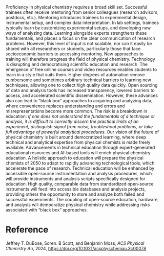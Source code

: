 #+export_file_name: index
#+options: broken-links:t
# (ss-toggle-markdown-export-on-save)
# date-added:

#+begin_export md
---
title: "Physical Chemistry Education and Research in an Open-Sourced Future"
## https://quarto.org/docs/journals/authors.html
#author:
#  - name: ""
#    affiliations:
#     - name: ""
#license: "©2024 American Chemical Society and Division of Chemical Education, Inc."
license: "CC BY-NC-SA 4.0"
#draft: true
#date-modified:
date: 2024-05-03
categories: [article]
keywords: physical chemistry teaching, physical chemistry education, teaching resources, inclusion, mentoring, open source

image: oss-future.webp
---
<img src="oss-future.webp" width="50%" align="right" style="padding-left: 10px;"/>
#+end_export

Proficiency in physical chemistry requires a broad skill set. Successful trainees often receive mentoring from senior colleagues (research advisors, postdocs, etc.). Mentoring introduces trainees to experimental design, instrumental setup, and complex data interpretation. In lab settings, trainees typically learn by customizing experimental setups, and developing new ways of analyzing data. Learning alongside experts strengthens these fundamentals, and places a focus on the clear communication of research problems. However, this level of input is not scalable, nor can it easily be shared with all researchers or students, particularly those that face socioeconomic barriers to accessing mentoring. New approaches to training will therefore progress the field of physical chemistry. Technology is disrupting and democratising scientific education and research. The emergence of free online courses and video resources enables students to learn in a style that suits them. Higher degrees of automation remove cumbersome and sometimes arbitrary technical barriers to learning new techniques, allowing one to collect high quality data quickly. Open sourcing of data and analysis tools has increased transparency, lowered barriers to access, and accelerated scientific dissemination. However, these advances also can lead to “black box” approaches to acquiring and analyzing data, where convenience replaces understanding and errors and misrepresentations become more common. The risk is a breakdown in education: /if one does not understand the fundamentals of a technique or analysis, it is difficult to correctly discern the practical limits of an experiment, distinguish signal from noise, troubleshoot problems, or take full advantage of powerful analytical procedures/. Our vision of the future of physical chemistry is built around democratized learning, where deep technical and analytical expertise from physical chemists is made freely available. Advancements in technical education through expert-generated educational resources and AI-based tools will enrich physical chemistry education. A holistic approach to education will prepare the physical chemists of 2050 to adapt to rapidly advancing technological tools, which accelerate the pace of research. Technical education will be enhanced by accessible open-source instrumentation and analysis procedures, which will provide instruments and analysis scripts specifically designed for education. High quality, comparable data from standardized open-source instruments will feed into accessible databases and analysis projects, providing others the opportunity to store and analyze both failed and successful experiments. The coupling of open-source education, hardware, and analysis will democratize physical chemistry while addressing risks associated with “black box” approaches.
* Reference
Jeffrey T. DuBose, Soren. B Scott, and Benjamin Moss, /ACS Physical Chemistry Au/, 2024, [[https://doi.org/10.1021/acsphyschemau.3c00078]]

* Local variables :noexport:
# Local Variables:
# eval: (ss-markdown-export-on-save)
# End:
